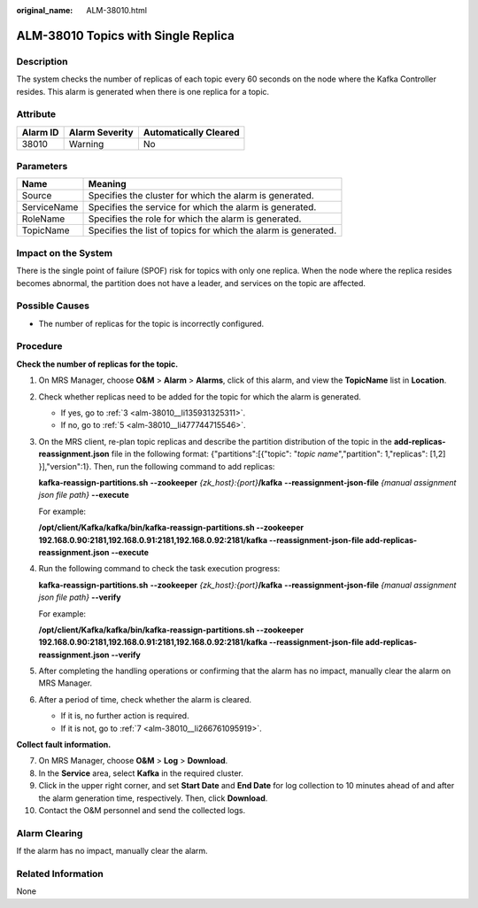 :original_name: ALM-38010.html

.. _ALM-38010:

ALM-38010 Topics with Single Replica
====================================

Description
-----------

The system checks the number of replicas of each topic every 60 seconds on the node where the Kafka Controller resides. This alarm is generated when there is one replica for a topic.

Attribute
---------

======== ============== =====================
Alarm ID Alarm Severity Automatically Cleared
======== ============== =====================
38010    Warning        No
======== ============== =====================

Parameters
----------

+-------------+----------------------------------------------------------------+
| Name        | Meaning                                                        |
+=============+================================================================+
| Source      | Specifies the cluster for which the alarm is generated.        |
+-------------+----------------------------------------------------------------+
| ServiceName | Specifies the service for which the alarm is generated.        |
+-------------+----------------------------------------------------------------+
| RoleName    | Specifies the role for which the alarm is generated.           |
+-------------+----------------------------------------------------------------+
| TopicName   | Specifies the list of topics for which the alarm is generated. |
+-------------+----------------------------------------------------------------+

Impact on the System
--------------------

There is the single point of failure (SPOF) risk for topics with only one replica. When the node where the replica resides becomes abnormal, the partition does not have a leader, and services on the topic are affected.

Possible Causes
---------------

-  The number of replicas for the topic is incorrectly configured.

Procedure
---------

**Check the number of replicas for the topic.**

#. On MRS Manager, choose **O&M** > **Alarm** > **Alarms**, click |image1| of this alarm, and view the **TopicName** list in **Location**.

#. Check whether replicas need to be added for the topic for which the alarm is generated.

   -  If yes, go to :ref:`3 <alm-38010__li135931325311>`.
   -  If no, go to :ref:`5 <alm-38010__li477744715546>`.

#. .. _alm-38010__li135931325311:

   On the MRS client, re-plan topic replicas and describe the partition distribution of the topic in the **add-replicas-reassignment.json** file in the following format: {"partitions":[{"topic": "*topic name*","partition": 1,"replicas": [1,2] }],"version":1}. Then, run the following command to add replicas:

   **kafka-reassign-partitions.sh** **--zookeeper** *{zk_host}:{port}*\ **/kafka** **--reassignment-json-file** *{manual assignment json file path}* **--execute**

   For example:

   **/opt/client/Kafka/kafka/bin/kafka-reassign-partitions.sh --zookeeper 192.168.0.90:2181,192.168.0.91:2181,192.168.0.92:2181/kafka --reassignment-json-file add-replicas-reassignment.json --execute**

#. Run the following command to check the task execution progress:

   **kafka-reassign-partitions.sh** **--zookeeper** *{zk_host}:{port}*\ **/kafka** **--reassignment-json-file** *{manual assignment json file path}* **--verify**

   For example:

   **/opt/client/Kafka/kafka/bin/kafka-reassign-partitions.sh --zookeeper 192.168.0.90:2181,192.168.0.91:2181,192.168.0.92:2181/kafka --reassignment-json-file add-replicas-reassignment.json --verify**

#. .. _alm-38010__li477744715546:

   After completing the handling operations or confirming that the alarm has no impact, manually clear the alarm on MRS Manager.

#. After a period of time, check whether the alarm is cleared.

   -  If it is, no further action is required.
   -  If it is not, go to :ref:`7 <alm-38010__li266761095919>`.

**Collect fault information.**

7.  .. _alm-38010__li266761095919:

    On MRS Manager, choose **O&M** > **Log** > **Download**.

8.  In the **Service** area, select **Kafka** in the required cluster.

9.  Click |image2| in the upper right corner, and set **Start Date** and **End Date** for log collection to 10 minutes ahead of and after the alarm generation time, respectively. Then, click **Download**.

10. Contact the O&M personnel and send the collected logs.

Alarm Clearing
--------------

If the alarm has no impact, manually clear the alarm.

Related Information
-------------------

None

.. |image1| image:: /_static/images/en-us_image_0000001532448170.png
.. |image2| image:: /_static/images/en-us_image_0000001582927549.png
